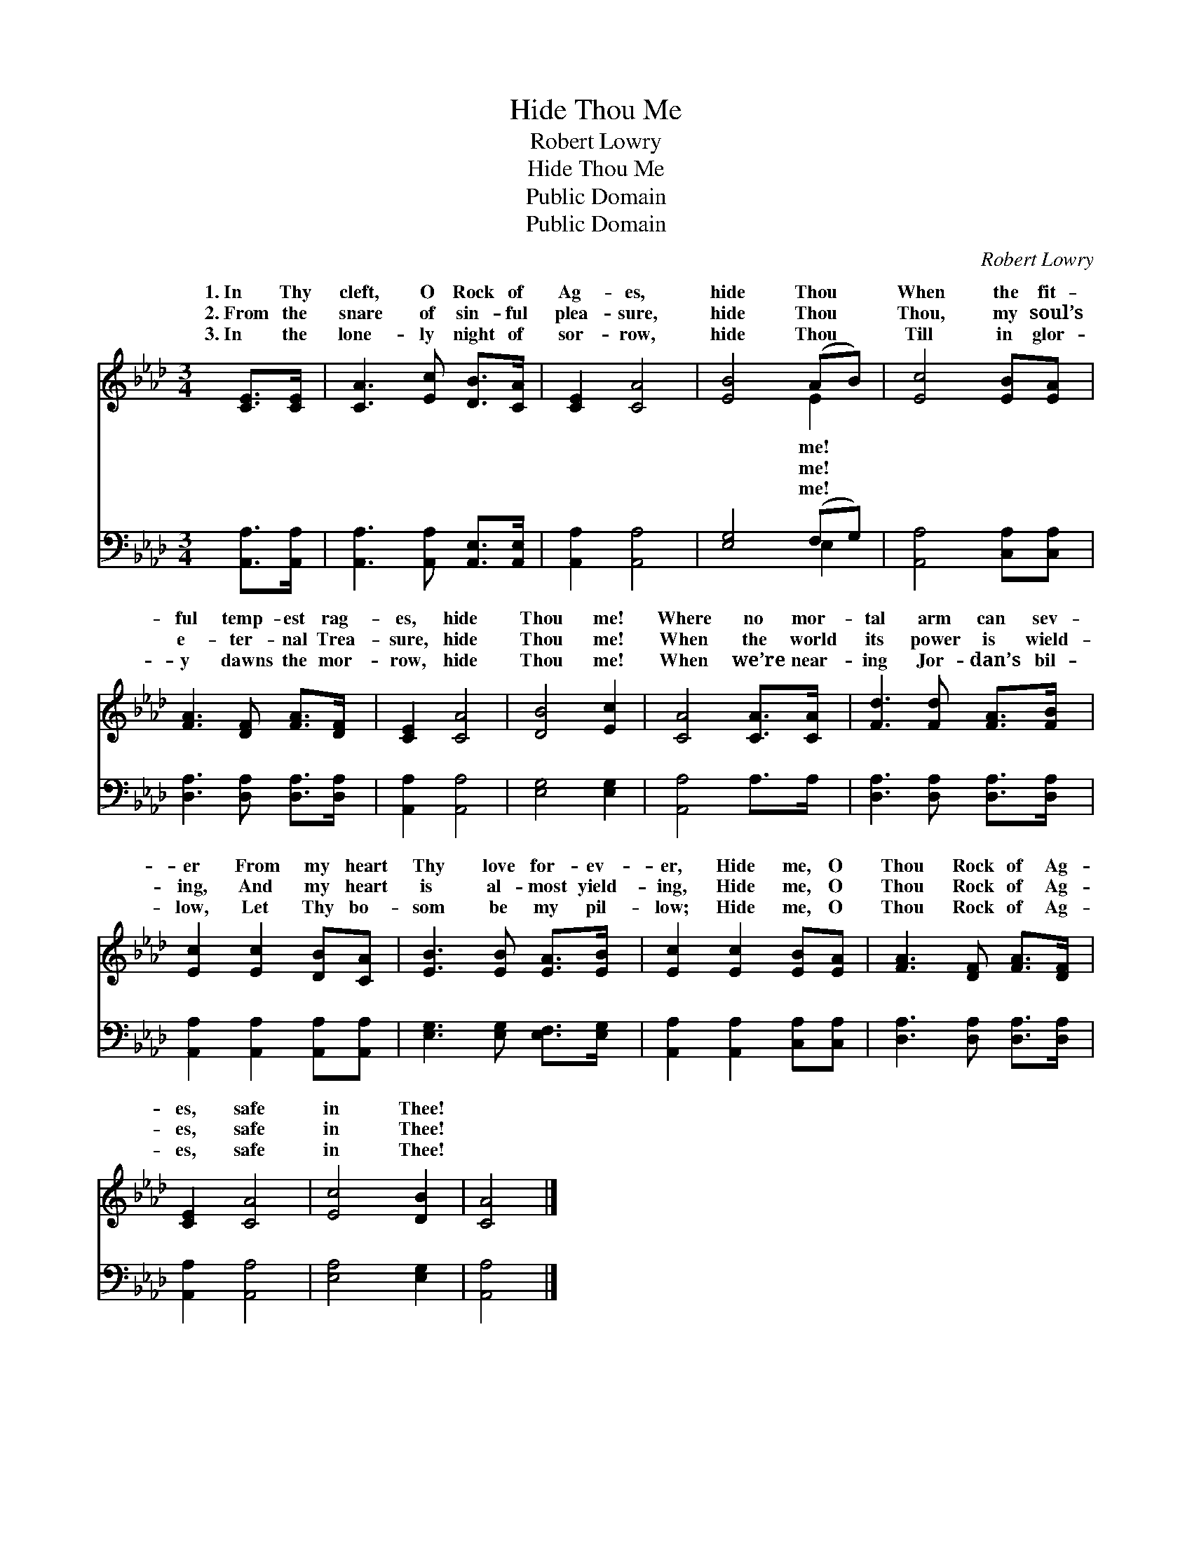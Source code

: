 X:1
T:Hide Thou Me
T:Robert Lowry
T:Hide Thou Me
T:Public Domain
T:Public Domain
C:Robert Lowry
Z:Public Domain
%%score ( 1 2 ) ( 3 4 )
L:1/8
M:3/4
K:Ab
V:1 treble 
V:2 treble 
V:3 bass 
V:4 bass 
V:1
 [CE]>[CE] | [CA]3 [Ec] [DB]>[CA] | [CE]2 [CA]4 | [EB]4 (AB) | [Ec]4 [EB][EA] | %5
w: 1.~In Thy|cleft, O Rock of|Ag- es,|hide Thou *|When the fit-|
w: 2.~From the|snare of sin- ful|plea- sure,|hide Thou *|Thou, my soul’s|
w: 3.~In the|lone- ly night of|sor- row,|hide Thou *|Till in glor-|
 [FA]3 [DF] [FA]>[DF] | [CE]2 [CA]4 | [DB]4 [Ec]2 | [CA]4 [CA]>[CA] | [Fd]3 [Fd] [FA]>[FB] | %10
w: ful temp- est rag-|es, hide|Thou me!|Where no mor-|tal arm can sev-|
w: e- ter- nal Trea-|sure, hide|Thou me!|When the world|its power is wield-|
w: y dawns the mor-|row, hide|Thou me!|When we’re near-|ing Jor- dan’s bil-|
 [Ec]2 [Ec]2 [DB][CA] | [EB]3 [EB] [EA]>[EB] | [Ec]2 [Ec]2 [EB][EA] | [FA]3 [DF] [FA]>[DF] | %14
w: er From my heart|Thy love for- ev-|er, Hide me, O|Thou Rock of Ag-|
w: ing, And my heart|is al- most yield-|ing, Hide me, O|Thou Rock of Ag-|
w: low, Let Thy bo-|som be my pil-|low; Hide me, O|Thou Rock of Ag-|
 [CE]2 [CA]4 | [Ec]4 [DB]2 | [CA]4 |] %17
w: es, safe|in Thee!||
w: es, safe|in Thee!||
w: es, safe|in Thee!||
V:2
 x2 | x6 | x6 | x4 E2 | x6 | x6 | x6 | x6 | x6 | x6 | x6 | x6 | x6 | x6 | x6 | x6 | x4 |] %17
w: |||me!||||||||||||||
w: |||me!||||||||||||||
w: |||me!||||||||||||||
V:3
 [A,,A,]>[A,,A,] | [A,,A,]3 [A,,A,] [A,,E,]>[A,,E,] | [A,,A,]2 [A,,A,]4 | [E,G,]4 (F,G,) | %4
 [A,,A,]4 [C,A,][C,A,] | [D,A,]3 [D,A,] [D,A,]>[D,A,] | [A,,A,]2 [A,,A,]4 | [E,G,]4 [E,G,]2 | %8
 [A,,A,]4 A,>A, | [D,A,]3 [D,A,] [D,A,]>[D,A,] | [A,,A,]2 [A,,A,]2 [A,,A,][A,,A,] | %11
 [E,G,]3 [E,G,] [E,F,]>[E,G,] | [A,,A,]2 [A,,A,]2 [C,A,][C,A,] | [D,A,]3 [D,A,] [D,A,]>[D,A,] | %14
 [A,,A,]2 [A,,A,]4 | [E,A,]4 [E,G,]2 | [A,,A,]4 |] %17
V:4
 x2 | x6 | x6 | x4 E,2 | x6 | x6 | x6 | x6 | x6 | x6 | x6 | x6 | x6 | x6 | x6 | x6 | x4 |] %17

